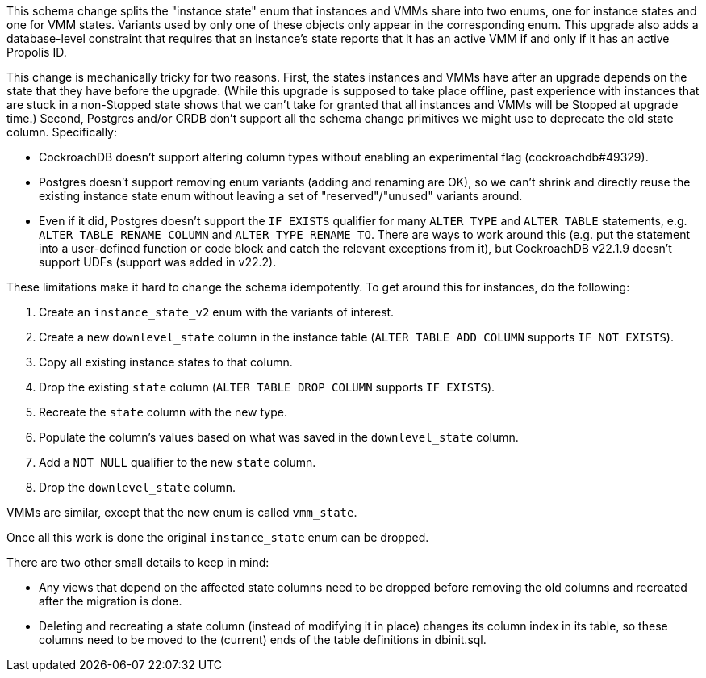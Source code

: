 This schema change splits the "instance state" enum that instances and VMMs
share into two enums, one for instance states and one for VMM states. Variants
used by only one of these objects only appear in the corresponding enum. This
upgrade also adds a database-level constraint that requires that an instance's
state reports that it has an active VMM if and only if it has an active Propolis
ID.

This change is mechanically tricky for two reasons. First, the states instances
and VMMs have after an upgrade depends on the state that they have before the
upgrade. (While this upgrade is supposed to take place offline, past experience
with instances that are stuck in a non-Stopped state shows that we can't take
for granted that all instances and VMMs will be Stopped at upgrade time.)
Second, Postgres and/or CRDB don't support all the schema change primitives we
might use to deprecate the old state column. Specifically:

* CockroachDB doesn't support altering column types without enabling an
  experimental flag (cockroachdb#49329).
* Postgres doesn't support removing enum variants (adding and renaming are OK),
  so we can't shrink and directly reuse the existing instance state enum without
  leaving a set of "reserved"/"unused" variants around.
* Even if it did, Postgres doesn't support the `IF EXISTS` qualifier for many
  `ALTER TYPE` and `ALTER TABLE` statements, e.g. `ALTER TABLE RENAME COLUMN`
  and `ALTER TYPE RENAME TO`. There are ways to work around this (e.g. put the
  statement into a user-defined function or code block and catch the relevant
  exceptions from it), but CockroachDB v22.1.9 doesn't support UDFs (support
  was added in v22.2).

These limitations make it hard to change the schema idempotently. To get around
this for instances, do the following:

. Create an `instance_state_v2` enum with the variants of interest.
. Create a new `downlevel_state` column in the instance table (`ALTER TABLE ADD
  COLUMN` supports `IF NOT EXISTS`).
. Copy all existing instance states to that column.
. Drop the existing `state` column (`ALTER TABLE DROP COLUMN` supports `IF
  EXISTS`).
. Recreate the `state` column with the new type.
. Populate the column's values based on what was saved in the `downlevel_state`
  column.
. Add a `NOT NULL` qualifier to the new `state` column.
. Drop the `downlevel_state` column.

VMMs are similar, except that the new enum is called `vmm_state`.

Once all this work is done the original `instance_state` enum can be dropped.

There are two other small details to keep in mind:

- Any views that depend on the affected state columns need to be dropped before
  removing the old columns and recreated after the migration is done.
- Deleting and recreating a state column (instead of modifying it in place)
  changes its column index in its table, so these columns need to be moved
  to the (current) ends of the table definitions in dbinit.sql.
